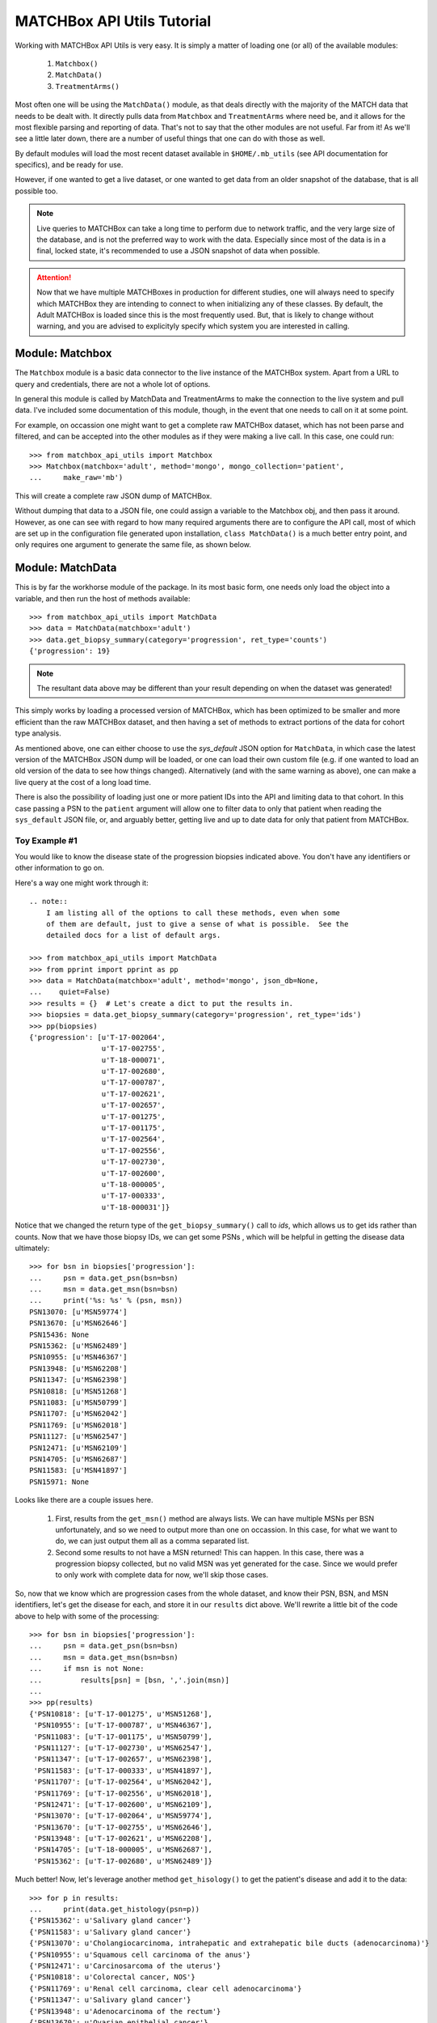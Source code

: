 MATCHBox API Utils Tutorial
===========================

Working with MATCHBox API Utils is very easy.  It is simply a matter of loading one
(or all) of the available modules:

    #. ``Matchbox()``
    #. ``MatchData()``
    #. ``TreatmentArms()``

Most often one will be using the ``MatchData()`` module, as that deals directly 
with the majority of the MATCH data that needs to be dealt with.  It directly 
pulls data from ``Matchbox`` and ``TreatmentArms`` where need be, and it allows
for the most flexible parsing and reporting of data.  That's not to say that
the other modules are not useful.  Far from it!  As we'll see a little later 
down, there are a number of useful things that one can do with those as well.

By default modules will load the most recent dataset available in
``$HOME/.mb_utils`` (see API documentation for specifics), and be ready for 
use. 

However, if one wanted to get a live dataset, or one wanted to get data from an 
older snapshot of the database, that is all possible too.  

.. note:: 
    Live queries to MATCHBox can take a long time to perform due to network 
    traffic, and the very large size of the database, and is not the preferred
    way to work with the data. Especially since most of the data is in a final,
    locked state, it's recommended to use a JSON snapshot of data when possible.

.. attention::
    Now that we have multiple MATCHBoxes in production for different studies,
    one will always need to specify which MATCHBox they are intending to 
    connect to when initializing any of these classes.  By default, the Adult
    MATCHBox is loaded since this is the most frequently used.  But, that is 
    likely to change without warning, and you are advised to explicityly 
    specify which system you are interested in calling.

Module: Matchbox
------------------

The ``Matchbox`` module is a basic data connector to the live instance of the
MATCHBox system.  Apart from a URL to query and credentials, there are not a 
whole lot of options.  

In general this module is called by MatchData and TreatmentArms to make the 
connection to the live system and pull data.  I've included some documentation 
of this module, though, in the event that one needs to call on it at some point.  

For example, on occassion one might want to get a complete raw MATCHBox dataset,
which has not been parse and filtered, and can be accepted into the other 
modules as if they were making a live call.  In this case, one could run: ::

    >>> from matchbox_api_utils import Matchbox
    >>> Matchbox(matchbox='adult', method='mongo', mongo_collection='patient',
    ...     make_raw='mb')

This will create a complete raw JSON dump of MATCHBox.

.. warn:
    A raw MATCHBox data dump like this might be very large!

Without dumping that data to a JSON file, one could assign a variable to the 
Matchbox obj, and then pass it around.  However, as one can see with regard to
how many required arguments there are to configure the API call, most of which 
are set up in the configuration file generated upon installation, ``class 
MatchData()`` is a much better entry point, and only requires one argument to
generate the same file, as shown below.


Module: MatchData
-------------------

This is by far the workhorse module of the package.  In its most basic form, 
one needs only load the object into a variable, and then run the host of 
methods available: ::

    >>> from matchbox_api_utils import MatchData
    >>> data = MatchData(matchbox='adult')
    >>> data.get_biopsy_summary(category='progression', ret_type='counts')
    {'progression': 19}

.. note::
    The resultant data above may be different than your result depending on 
    when the dataset was generated!

This simply works by loading a processed version of MATCHBox, which has been 
optimized to be smaller and more efficient than the raw MATCHBox dataset, and 
then having a set of methods to extract portions of the data for cohort type 
analysis. 

As mentioned above, one can either choose to use the `sys_default` JSON option
for ``MatchData``, in which case the latest version of the MATCHBox JSON dump 
will be loaded, or one can load their own custom file (e.g. if one wanted to 
load an old version of the data to see how things changed).  Alternatively 
(and with the same warning as above), one can make a live query at the cost of 
a long load time. 

There is also the possibility of loading just one or more patient IDs into the
API and limiting data to that cohort. In this case passing a PSN to the 
``patient`` argument will allow one to filter data to only that patient when 
reading the ``sys_default`` JSON file, or, and arguably better, getting live
and up to date data for only that patient from MATCHBox.

Toy Example #1
**************
You would like to know the disease state of the progression biopsies indicated 
above.  You don't have any identifiers or other information to go on.

Here's a way one might work through it: ::

    .. note::
        I am listing all of the options to call these methods, even when some 
        of them are default, just to give a sense of what is possible.  See the 
        detailed docs for a list of default args.

    >>> from matchbox_api_utils import MatchData
    >>> from pprint import pprint as pp
    >>> data = MatchData(matchbox='adult', method='mongo', json_db=None, 
    ...    quiet=False)
    >>> results = {}  # Let's create a dict to put the results in.
    >>> biopsies = data.get_biopsy_summary(category='progression', ret_type='ids')
    >>> pp(biopsies)
    {'progression': [u'T-17-002064',
                     u'T-17-002755',
                     u'T-18-000071',
                     u'T-17-002680',
                     u'T-17-000787',
                     u'T-17-002621',
                     u'T-17-002657',
                     u'T-17-001275',
                     u'T-17-001175',
                     u'T-17-002564',
                     u'T-17-002556',
                     u'T-17-002730',
                     u'T-17-002600',
                     u'T-18-000005',
                     u'T-17-000333',
                     u'T-18-000031']}

Notice that we changed the return type of the ``get_biopsy_summary()`` call to
`ids`, which allows us to get ids rather than counts.  Now that we have those 
biopsy IDs, we can get some PSNs , which will be helpful in getting the disease
data ultimately: ::

    >>> for bsn in biopsies['progression']:
    ...     psn = data.get_psn(bsn=bsn)
    ...     msn = data.get_msn(bsn=bsn)
    ...     print('%s: %s' % (psn, msn))
    PSN13070: [u'MSN59774']
    PSN13670: [u'MSN62646']
    PSN15436: None
    PSN15362: [u'MSN62489']
    PSN10955: [u'MSN46367']
    PSN13948: [u'MSN62208']
    PSN11347: [u'MSN62398']
    PSN10818: [u'MSN51268']
    PSN11083: [u'MSN50799']
    PSN11707: [u'MSN62042']
    PSN11769: [u'MSN62018']
    PSN11127: [u'MSN62547']
    PSN12471: [u'MSN62109']
    PSN14705: [u'MSN62687']
    PSN11583: [u'MSN41897']
    PSN15971: None

Looks like there are a couple issues here.  

    #. First, results from the ``get_msn()`` method are always lists.  We can 
       have multiple MSNs per BSN unfortunately, and so we need to output more 
       than one on occassion.  In this case, for what we want to do, we can 
       just output them all as a comma separated list.  

    #. Second some results to not have a MSN returned!  This can happen.  In 
       this case, there was a progression biopsy collected, but no valid MSN 
       was yet generated for the case.  Since we would prefer to only work with
       complete data for now, we'll skip those cases.

So, now that we know which are progression cases from the whole dataset, and 
know their PSN, BSN, and MSN identifiers, let's get the disease for each, and 
store it in our ``results`` dict above.  We'll rewrite a little bit of the code
above to help with some of the processing: ::

    >>> for bsn in biopsies['progression']:
    ...     psn = data.get_psn(bsn=bsn)
    ...     msn = data.get_msn(bsn=bsn)
    ...     if msn is not None:
    ...         results[psn] = [bsn, ','.join(msn)]
    ...
    >>> pp(results)
    {'PSN10818': [u'T-17-001275', u'MSN51268'],
     'PSN10955': [u'T-17-000787', u'MSN46367'],
     'PSN11083': [u'T-17-001175', u'MSN50799'],
     'PSN11127': [u'T-17-002730', u'MSN62547'],
     'PSN11347': [u'T-17-002657', u'MSN62398'],
     'PSN11583': [u'T-17-000333', u'MSN41897'],
     'PSN11707': [u'T-17-002564', u'MSN62042'],
     'PSN11769': [u'T-17-002556', u'MSN62018'],
     'PSN12471': [u'T-17-002600', u'MSN62109'],
     'PSN13070': [u'T-17-002064', u'MSN59774'],
     'PSN13670': [u'T-17-002755', u'MSN62646'],
     'PSN13948': [u'T-17-002621', u'MSN62208'],
     'PSN14705': [u'T-18-000005', u'MSN62687'],
     'PSN15362': [u'T-17-002680', u'MSN62489']}

Much better!  Now, let's leverage another method ``get_hisology()`` to get the 
patient's disease and add it to the data: ::

    >>> for p in results:
    ...     print(data.get_histology(psn=p))
    {'PSN15362': u'Salivary gland cancer'}
    {'PSN11583': u'Salivary gland cancer'}
    {'PSN13070': u'Cholangiocarcinoma, intrahepatic and extrahepatic bile ducts (adenocarcinoma)'}
    {'PSN10955': u'Squamous cell carcinoma of the anus'}
    {'PSN12471': u'Carcinosarcoma of the uterus'}
    {'PSN10818': u'Colorectal cancer, NOS'}
    {'PSN11769': u'Renal cell carcinoma, clear cell adenocarcinoma'}
    {'PSN11347': u'Salivary gland cancer'}
    {'PSN13948': u'Adenocarcinoma of the rectum'}
    {'PSN13670': u'Ovarian epithelial cancer'}
    {'PSN11707': u'Cholangiocarcinoma, intrahepatic and extrahepatic bile ducts (adenocarcinoma)'}
    {'PSN11083': u'Adenocarcinoma of the colon'}
    {'PSN14705': u'Laryngeal squamous cell carcinoma'}
    {'PSN11127': u'Invasive breast carcinoma'}

As we can see the results for this method call are all dicts of `PSN : Disease`
mappings.  So, we can use the PSN to pull the disease and add it to the 
results: ::

    >>> for p in results:
    ...     results[p].append(data.get_histology(psn=p)[p])
    >>> pp(results)
    {'PSN10818': [u'T-17-001275', u'MSN51268', u'Colorectal cancer, NOS'],
     'PSN10955': [u'T-17-000787', 
                  u'MSN46367',
                  u'Squamous cell carcinoma of the anus'],
    'PSN11083': [u'T-17-001175', u'MSN50799', u'Adenocarcinoma of the colon'],
    'PSN11127': [u'T-17-002730', u'MSN62547', u'Invasive breast carcinoma'],
    'PSN11347': [u'T-17-002657', u'MSN62398', u'Salivary gland cancer'],
    'PSN11583': [u'T-17-000333', u'MSN41897', u'Salivary gland cancer'],
    'PSN11707': [u'T-17-002564',
                 u'MSN62042',
                 u'Cholangiocarcinoma, intrahepatic and extrahepatic bile ducts (adenocarcinoma)'],
    'PSN11769': [u'T-17-002556',
                 u'MSN62018',
                 u'Renal cell carcinoma, clear cell adenocarcinoma'],
    'PSN12471': [u'T-17-002600', u'MSN62109', u'Carcinosarcoma of the uterus'],
    'PSN13070': [u'T-17-002064',
                 u'MSN59774',
                 u'Cholangiocarcinoma, intrahepatic and extrahepatic bile ducts (adenocarcinoma)'],
    'PSN13670': [u'T-17-002755', u'MSN62646', u'Ovarian epithelial cancer'],
    'PSN13948': [u'T-17-002621', u'MSN62208', u'Adenocarcinoma of the rectum'],
    'PSN14705': [u'T-18-000005',
                 u'MSN62687',
                 u'Laryngeal squamous cell carcinoma'],
    'PSN15362': [u'T-17-002680', u'MSN62489', u'Salivary gland cancer']}

And finally we have a nice list of collected data for each progression case, 
which is ready to print out for downstream use: ::

    >>> for patient in results:
    ...     print('\t'.join([patient] + results[patient]))
    PSN15362    T-17-002680    MSN62489    Salivary gland cancer
    PSN11583    T-17-000333    MSN41897    Salivary gland cancer
    PSN13070    T-17-002064    MSN59774    Cholangiocarcinoma, intrahepatic and extrahepatic bile ducts (adenocarcinoma)
    PSN10955    T-17-000787    MSN46367    Squamous cell carcinoma of the anus
    PSN12471    T-17-002600    MSN62109    Carcinosarcoma of the uterus
    PSN10818    T-17-001275    MSN51268    Colorectal cancer, NOS
    PSN11769    T-17-002556    MSN62018    Renal cell carcinoma, clear cell adenocarcinoma
    PSN11347    T-17-002657    MSN62398    Salivary gland cancer
    PSN13948    T-17-002621    MSN62208    Adenocarcinoma of the rectum
    PSN13670    T-17-002755    MSN62646    Ovarian epithelial cancer
    PSN11707    T-17-002564    MSN62042    Cholangiocarcinoma, intrahepatic and extrahepatic bile ducts (adenocarcinoma)
    PSN11083    T-17-001175    MSN50799    Adenocarcinoma of the colon
    PSN14705    T-18-000005    MSN62687    Laryngeal squamous cell carcinoma
    PSN11127    T-17-002730    MSN62547    Invasive breast carcinoma

.. note:
    It is recommended that you use the 
    `CSV <https://docs.python.org/2/library/csv.html>`_ module for printing 
    data, since it is much better equipped to handle commas and spaces in 
    names, and makes the data much more portable into things like Excel or R

So, there you have it.  Very simple toy case, but hopefully one that highlights
some of the features of the MatchData module.  See the API documentation 
section for more information about the included modules and their usage.


Module: TreatmentArms
----------------------

The ``TreatmentArms`` module will handle all NCI-MATCH treatment arm related 
data, including the handling of a "rules engine" to categorize mutations of 
interest (MOIs) as being actionable (aMOIs) or not.  At the time of this 
writing, there are not a lot of public methods available for the module, and 
it's main use will be directly (really behind the scenes) from ``MatchData``.  
However, there are a few methods that one will (hopefully) find handy.

As with the other modules, one can either make a live query to MATCHBox to 
generate a dataset: ::

    >>> from matchbox_api_utils import TreatmentArms
    >>> ta_data = TreatmentArms(matchbox='adult', method='mongo', json_db=None,
    ...    quiet=False)
    
Or, as with ``MatchData``, not specifying a JSON database will result in
loading the ``sys_default`` database which is built at the same time as the 
``MatchData`` JSON database.  You'll see this file in 
``$HOME/.mb_utils/ta_obj_<date>.json``.  

Once you have object loaded, then you can run one of the public methods 
available, including ``map_amoi()``, ``map_drug_arm()``, or 
``get_exclusion_disease()``.

Toy Example #2
**************

Let's say you have a *`BRAF p.V600E`* mutation that you discovered in a patient 
diagnosed with *`Melanoma`* , but you are not sure whether or not any arms 
cover the patient, and if there is a qualifying arm, whether or not the patient
has an exclusionary disease (i.e. a histological subtype that is excluded from
arm eligibility).  

The first step is to try to map that aMOI to the study arms.  You need to have 
some NCI-MATCH level variant data (typically from Ion Reporter / OVAT) since 
there are some extra rules to map.  We always need to know the following 
(dict_key: accepted_values):

    ====================   ====================================================
    Variant Key            Acceptable Values
    ====================   ====================================================
    type                   | { snvs_indels, cnvs, fusions }
    oncomineVariantClass   | { Hotspot, Deleterious }
    gene                   | Any acceptable HUGO gene name (e.g. BRAF)
    identifier             | Any variant identifier, usually from COSMIC 
                           | (e.g. COSM476)
    exon                   | The numeric value for the exon in which the 
                           | variant is found. For example, if the variant is
                           | in Exon 15, you would indicate 15 in this field. 
                           | you would indicate 15 in this field.
    function               | {'missense', 'nonsense', 'frameshiftInsertion', 
                           | 'frameshiftDeletion', 'nonframeshiftDeletion', 
                           | 'nonframeshiftInsertion', 
                           | 'frameshiftBlockSubstitution'}
    ====================   ====================================================

In the case of a typical BRAF p.V600E variant, we would set up our environment 
as follows: ::

    >>> from matchbox_api_utils import TreatmentArms
    >>> from pprint import pprint as pp
    >>> ta_data = TreatmentArms(matchbox='adult', method='mongo', json_db=None, 
    ...   quiet=False)
    >>> variant = {
    ...    'type' : 'snvs_indels',
    ...    'gene' : 'BRAF',
    ...    'identifier' : 'COSM476',
    ...    'exon' : '15',
    ...    'function' : 'missense',
    ...    'oncominevariantclass' : 'Hotspot' }

Now to find out if our variant would qualify for any arms, we'll run 
``map_amoi()`` to check: ::

    >>> v600e_arms = ta_data.map_amoi(variant)
    >>> pp(v600e_arms)
    ['EAY131-Y(e)', 'EAY131-P(e)', 'EAY131-N(e)', 'EAY131-H(i)']

So we see that there are 4 arms that have identified this variant as being an 
aMOI. But, based on the notation in parenthesis (e.g. `'(e)'`), we can see that
Arms Y, P, and N consider this aMOI to be exclusionary, while arm H consider 
this aMOI to be inclusionary.  So, it looks like so far the patient is a 
potential match for Arm H only.  Now, let's see if their disease would qualify 
them for this arm: ::

    >>> pp(ta_data.get_exclusion_disease('EAY131-H'))
    ['Papillary thyroid carcinoma',
     'Melanoma',
     'Malignant Melanoma of sites other than skin or eye',
     'Acral Lentiginous Melanoma',
     'Adenocarcinoma of the colon',
     'Adenocarcinoma of the rectum',
     'Colorectal cancer, NOS',
     'Bronchioloalveolar carcinoma',
     'Lung adenocarcinoma',
     'Lung adenocarcinoma with bronchioloalveolar features',
     'Non-small cell lung cancer, NOS',
     'Squamous cell lung carcinoma']

Well, that's bad news!  Based on the fact that the patient has `Melanoma` and 
it is an exclusionary disease for Arm H, the patient would not currently 
qualify for any NCI-MATCH Arm.  

.. note::
    This mapping functionality is very simple and only relies on the reported
    histology and the input biomarker.  There are many other NCI-MATCH trial 
    factors that determine eligibility, which are way outside the scope of this 
    utility.  In essence, this is not meant to be a treatment assignment 
    utility and is only meant to help classify variants.  

For more detailed descriptions of the methods in the module and their use, see 
the TreatmentArms API documention section.
